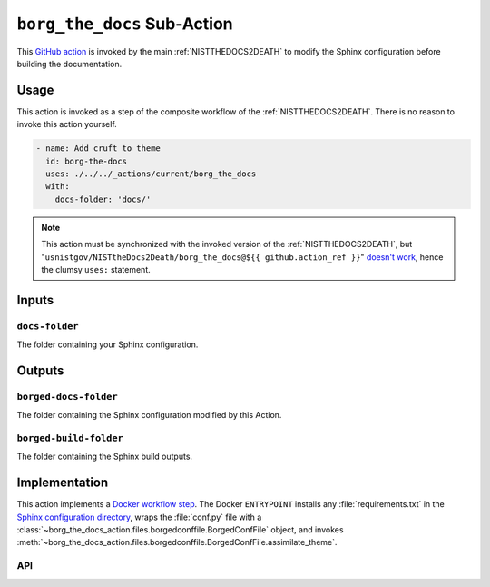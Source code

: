 .. _BORGTHEDOCS:

``borg_the_docs`` Sub-Action
============================

This `GitHub action <https://docs.github.com/en/actions>`_ is invoked by
the main :ref:`NISTTHEDOCS2DEATH` to modify the Sphinx configuration before
building the documentation.

Usage
-----

This action is invoked as a step of the composite workflow of the
:ref:`NISTTHEDOCS2DEATH`.  There is no reason to invoke this action
yourself.

.. code-block:: yaml

    - name: Add cruft to theme
      id: borg-the-docs
      uses: ./../../_actions/current/borg_the_docs
      with:
        docs-folder: 'docs/'

.. note::

   This action must be synchronized with the invoked version of the
   :ref:`NISTTHEDOCS2DEATH`, but
   "``usnistgov/NISTtheDocs2Death/borg_the_docs@${{ github.action_ref }}``"
   `doesn't work
   <https://github.com/orgs/community/discussions/41927#discussioncomment-4605881>`_,
   hence the clumsy ``uses:`` statement.

Inputs
------

``docs-folder``
~~~~~~~~~~~~~~~

The folder containing your Sphinx configuration.

Outputs
-------

``borged-docs-folder``
~~~~~~~~~~~~~~~~~~~~~~

The folder containing the Sphinx configuration modified by this Action.

``borged-build-folder``
~~~~~~~~~~~~~~~~~~~~~~

The folder containing the Sphinx build outputs.


Implementation
--------------

This action implements a `Docker workflow step
<https://docs.github.com/en/actions/creating-actions/creating-a-docker-container-action>`_.
The Docker ``ENTRYPOINT`` installs any :file:`requirements.txt` in the
`Sphinx configuration directory
<https://www.sphinx-doc.org/en/master/usage/configuration.html>`_, wraps
the :file:`conf.py` file with a
:class:`~borg_the_docs_action.files.borgedconffile.BorgedConfFile` object,
and invokes
:meth:`~borg_the_docs_action.files.borgedconffile.BorgedConfFile.assimilate_theme`.


API
~~~

.. autosummary::
   :toctree: generated
   :recursive:

   borg_the_docs_action
